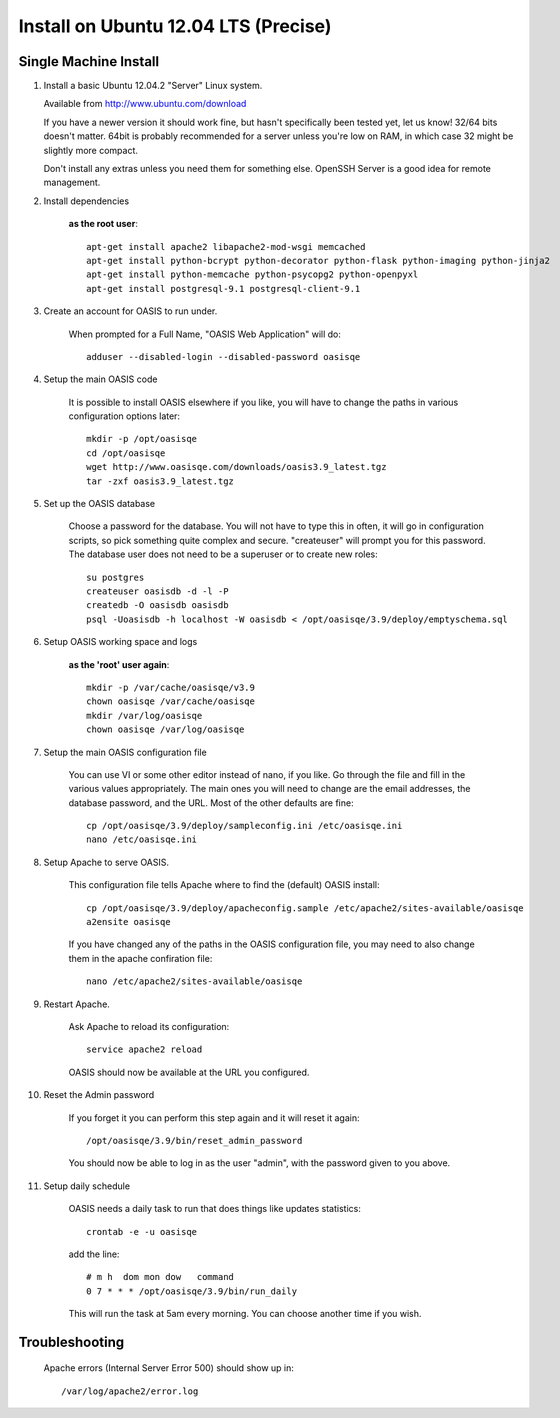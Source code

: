 ..

Install on Ubuntu 12.04 LTS (Precise)
=====================================

Single Machine Install
----------------------


#. Install a basic Ubuntu 12.04.2 "Server" Linux system.

   Available from http://www.ubuntu.com/download

   If you have a newer version it should work fine, but hasn't specifically been tested yet, let us know!
   32/64 bits doesn't matter. 64bit is probably recommended for a server unless you're low on RAM, in which
   case 32 might be slightly more compact.

   Don't install any extras unless you need them for something else. OpenSSH Server is a good idea for
   remote management.

#. Install dependencies

    **as the root user**::

        apt-get install apache2 libapache2-mod-wsgi memcached
        apt-get install python-bcrypt python-decorator python-flask python-imaging python-jinja2
        apt-get install python-memcache python-psycopg2 python-openpyxl
        apt-get install postgresql-9.1 postgresql-client-9.1


#. Create an account for OASIS to run under.

    When prompted for a Full Name, "OASIS Web Application" will do::

        adduser --disabled-login --disabled-password oasisqe


#. Setup the main OASIS code

    It is possible to install OASIS elsewhere if you like, you will have to change the paths in various configuration
    options later::

        mkdir -p /opt/oasisqe
        cd /opt/oasisqe
        wget http://www.oasisqe.com/downloads/oasis3.9_latest.tgz
        tar -zxf oasis3.9_latest.tgz


#. Set up the OASIS database

    Choose a password for the database. You will not have to type this in often, it will go in configuration
    scripts, so pick something quite complex and secure. "createuser" will prompt you for this password.
    The database user does not need to be a superuser or to create new roles::

        su postgres
        createuser oasisdb -d -l -P
        createdb -O oasisdb oasisdb
        psql -Uoasisdb -h localhost -W oasisdb < /opt/oasisqe/3.9/deploy/emptyschema.sql


#. Setup OASIS working space and logs

    **as the 'root' user again**::

        mkdir -p /var/cache/oasisqe/v3.9
        chown oasisqe /var/cache/oasisqe
        mkdir /var/log/oasisqe
        chown oasisqe /var/log/oasisqe


#. Setup the main OASIS configuration file

    You can use VI or some other editor instead of nano, if you like. Go through the file and fill in the various
    values appropriately. The main ones you will need to change are the email addresses, the database password, and the URL.
    Most of the other defaults are fine::

        cp /opt/oasisqe/3.9/deploy/sampleconfig.ini /etc/oasisqe.ini
        nano /etc/oasisqe.ini


#. Setup Apache to serve OASIS.

    This configuration file tells Apache where to find the (default) OASIS install::

        cp /opt/oasisqe/3.9/deploy/apacheconfig.sample /etc/apache2/sites-available/oasisqe
        a2ensite oasisqe

    If you have changed any of the paths in the OASIS configuration file, you may need to also
    change them in the apache confiration file::

        nano /etc/apache2/sites-available/oasisqe


#. Restart Apache.

    Ask Apache to reload its configuration::

        service apache2 reload

    OASIS should now be available at the URL you configured.

#. Reset the Admin password

    If you forget it you can perform this step again and it will reset it again::

        /opt/oasisqe/3.9/bin/reset_admin_password


    You should now be able to log in as the user "admin", with the password given to you above.


#. Setup daily schedule

    OASIS needs a daily task to run that does things like updates statistics::

        crontab -e -u oasisqe

    add the line::

        # m h  dom mon dow   command
        0 7 * * * /opt/oasisqe/3.9/bin/run_daily

    This will run the task at 5am every morning. You can choose another time if you wish.


Troubleshooting
---------------

    Apache errors (Internal Server Error 500) should show up in::

        /var/log/apache2/error.log



